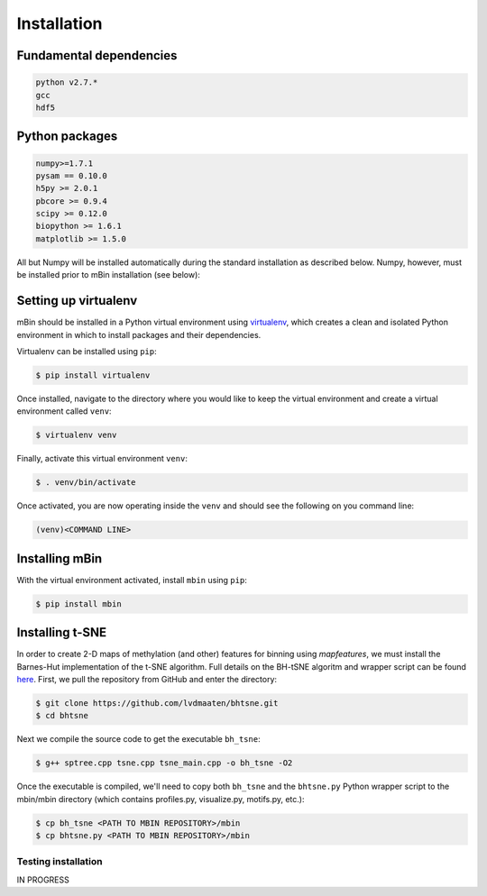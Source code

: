 .. highlight:: shell

============
Installation
============


Fundamental dependencies
------------------------

.. code-block:: console

	python v2.7.*
	gcc
	hdf5

Python packages
---------------

.. code-block:: console

	numpy>=1.7.1
	pysam == 0.10.0
	h5py >= 2.0.1
	pbcore >= 0.9.4
	scipy >= 0.12.0
	biopython >= 1.6.1
	matplotlib >= 1.5.0

All but Numpy will be installed automatically during the standard installation as described below. Numpy, however, must be installed prior to mBin installation (see below):



Setting up virtualenv
---------------------

mBin should be installed in a Python virtual environment using `virtualenv`_, which creates a clean and isolated Python environment in which to install packages and their dependencies.

.. _virtualenv: https://virtualenv.pypa.io/en/stable/

Virtualenv can be installed using ``pip``:

.. code-block:: console
	
	$ pip install virtualenv

Once installed, navigate to the directory where you would like to keep the virtual environment and create a virtual environment called ``venv``:

.. code-block:: console

	$ virtualenv venv

Finally, activate this virtual environment ``venv``:

.. code-block:: console

	$ . venv/bin/activate

Once activated, you are now operating inside the ``venv`` and should see the following on you command line:

.. code-block:: console

	(venv)<COMMAND LINE>


Installing mBin
---------------

With the virtual environment activated, install ``mbin`` using ``pip``:

.. code-block:: console

	$ pip install mbin


Installing t-SNE
----------------

In order to create 2-D maps of methylation (and other) features for binning using *mapfeatures*, we must install the Barnes-Hut implementation of the t-SNE algorithm. Full details on the BH-tSNE algoritm and wrapper script can be found here_. First, we pull the repository from GitHub and enter the directory:

.. _here: https://github.com/lvdmaaten/bhtsne

.. code-block:: console

	$ git clone https://github.com/lvdmaaten/bhtsne.git
	$ cd bhtsne

Next we compile the source code to get the executable ``bh_tsne``:

.. code-block:: console

	$ g++ sptree.cpp tsne.cpp tsne_main.cpp -o bh_tsne -O2

Once the executable is compiled, we'll need to copy both ``bh_tsne`` and the ``bhtsne.py`` Python wrapper script to the mbin/mbin directory (which contains profiles.py, visualize.py, motifs.py, etc.):

.. code-block:: console

	$ cp bh_tsne <PATH TO MBIN REPOSITORY>/mbin
	$ cp bhtsne.py <PATH TO MBIN REPOSITORY>/mbin






Testing installation
^^^^^^^^^^^^^^^^^^^^
IN PROGRESS







.. Stable release
.. --------------

.. To install mbin, run this command in your terminal:

.. .. code-block:: console

.. 	$ pip install mbin

.. This is the preferred method to install mbin, as it will always install the most recent stable release. 

.. If you don't have `pip`_ installed, this `Python installation guide`_ can guide
.. you through the process.

.. .. _pip: https://pip.pypa.io
.. .. _Python installation guide: http://docs.python-guide.org/en/latest/starting/installation/


.. From sources
.. ------------

.. The sources for mbin can be downloaded from the `Github repo`_.

.. You can either clone the public repository:

.. .. code-block:: console

.. 	$ git clone git://github.com/fanglab/mbin

.. Or download the `tarball`_:

.. .. code-block:: console

.. 	$ curl  -OL https://github.com/fanglab/mbin/tarball/master

.. Once you have a copy of the source, you can install it with:

.. .. code-block:: console

.. 	$ python setup.py install


.. .. _Github repo: https://github.com/fanglab/mbin
.. .. _tarball: https://github.com/fanglab/mbin/tarball/master
